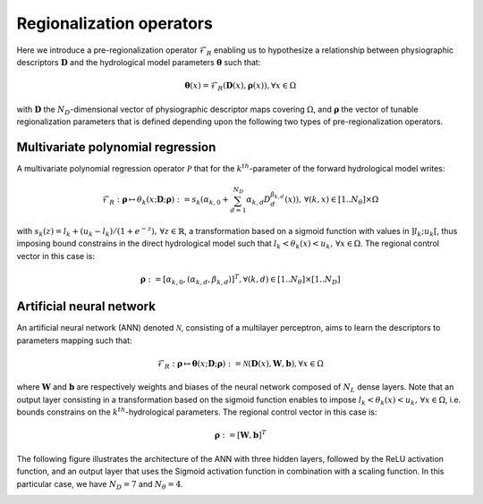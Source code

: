 .. _math_num_documentation.forward.regionalization_operators:

=========================
Regionalization operators
=========================

Here we introduce a pre-regionalization operator :math:`\mathcal{F}_{R}` enabling us to hypothesize a relationship between physiographic descriptors :math:`\boldsymbol{D}` and the hydrological model parameters :math:`\boldsymbol{\theta}` such that:

.. math::
    :name: eq:regio-mapping-intro
    
        \boldsymbol{\theta}(x)=\mathcal{F}_{R}(\boldsymbol{D}(x),\boldsymbol{\rho}(x)), \forall x \in \Omega

with :math:`\boldsymbol{D}` the :math:`N_D`-dimensional vector of physiographic descriptor maps covering :math:`\Omega`, and :math:`\boldsymbol{\rho}` the vector of tunable regionalization parameters that is defined depending upon the following two types of pre-regionalization operators.

Multivariate polynomial regression
**********************************
A multivariate polynomial regression operator :math:`\mathcal{P}` that for the :math:`k^{th}`-parameter of the forward hydrological model writes:

.. math::
    :name: eq:polynom-regio

       \mathcal{F}_{R}: \boldsymbol{\rho} \mapsto \theta_{k}(x;\boldsymbol{D};\boldsymbol{\rho}) := s_{k}\left(\alpha_{k,0}+\sum_{d=1}^{N_{D}}\alpha_{k,d}D_{d}^{\beta_{k,d}}(x)\right),\,\forall\left(k,x\right)\in[1..N_{\theta}]\times\Omega

with :math:`s_{k}(z)=l_{k}+(u_{k}-l_{k})/\left(1+e^{- z}\right),\,\forall z\in\mathbb{R}`, a transformation based on a sigmoid function with values in :math:`\left]l_k;u_k\right[`, thus imposing bound constrains in the direct hydrological model such that  :math:`l_{k}<\theta_{k}(x)<u_{k},\,\forall x\in\Omega`. 
The regional control vector in this case is:
   
.. math::
    :name: eq:polynom-control-vec

    \boldsymbol{\rho} := \left[\alpha_{k,0},\left(\alpha_{k,d},\beta_{k,d}\right)\right]^{T},\forall(k,d)\in[1..N_{\theta}]\times[1..N_{D}]

Artificial neural network
*************************
An artificial neural network (ANN) denoted :math:`\mathcal{N}`, consisting of a multilayer perceptron, aims to learn the descriptors to parameters mapping such that:

.. math::
    :name: eq-ann-regio

        \mathcal{F}_{R}: \boldsymbol{\rho} \mapsto \boldsymbol{\theta}(x;\boldsymbol{D};\boldsymbol{\rho}) := \mathcal{N}\left(\boldsymbol{D}(x), \boldsymbol{W}, \boldsymbol{b}\right),\forall x \in \Omega

where :math:`\boldsymbol{W}` and :math:`\boldsymbol{b}` are respectively weights and biases of the neural network composed of :math:`N_L` dense layers.   
Note that an output layer consisting in a transformation based on the sigmoid function enables to impose :math:`l_{k}<\theta_{k}(x)<u_{k},\,\forall x\in\Omega`, i.e. bounds constrains on the :math:`k^{th}`-hydrological parameters. 
The regional control vector in this case is:  

.. math::
    :name: eq-ann-control-vec
    
        \boldsymbol{\rho} := \left[\boldsymbol{W}, \boldsymbol{b}\right]^T
        
The following figure illustrates the architecture of the ANN with three hidden layers, followed by the ReLU activation function, and an output layer that uses the Sigmoid activation function in combination with a scaling function. 
In this particular case, we have :math:`N_D=7` and :math:`N_{\theta}=4`.

.. image:: ../../_static/FCNN.png
    :width: 750
    :align: center